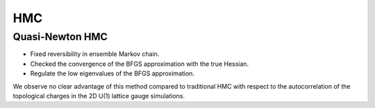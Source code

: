 HMC
===


Quasi-Newton HMC
----------------

- Fixed reversibility in ensemble Markov chain.
- Checked the convergence of the BFGS approximation with the true Hessian.
- Regulate the low eigenvalues of the BFGS approximation.

We observe no clear advantage of this method compared to traditional HMC
with respect to the autocorrelation of the topological charges in the 2D U(1)
lattice gauge simulations.
